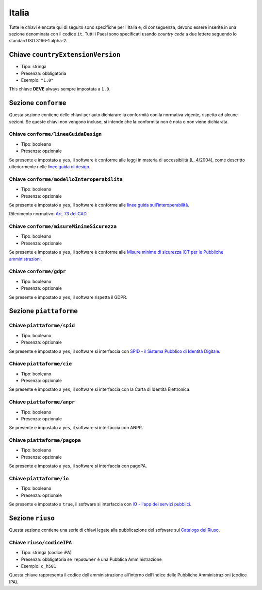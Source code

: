.. _italian-extensions:

Italia
------

Tutte le chiavi elencate qui di seguito sono specifiche per l'Italia e, di
conseguenza, devono essere inserite in una sezione denominata con il codice
``it``. Tutti i Paesi sono specificati usando *country code* a due lettere
seguendo lo standard ISO 3166-1 alpha-2.


Chiave ``countryExtensionVersion``
~~~~~~~~~~~~~~~~~~~~~~~~~~~~~~~~~~

-  Tipo: stringa
-  Presenza: obbligatoria
-  Esempio: ``"1.0"``

This chiave **DEVE** always sempre impostata a ``1.0``.

Sezione ``conforme``
~~~~~~~~~~~~~~~~~~~~

Questa sezione contiene delle chiavi per auto dichiarare la conformità
con la normativa vigente, rispetto ad alcune sezioni.
Se queste chiavi non vengono incluse, si intende che la conformità non è nota
o non viene dichiarata.

Chiave ``conforme/lineeGuidaDesign``
''''''''''''''''''''''''''''''''''''

-  Tipo: booleano
-  Presenza: opzionale

Se presente e impostato a ``yes``, il software è conforme alle leggi in
materia di accessibilità (L. 4/2004), come descritto ulteriormente nelle
`linee guida di
design <https://docs.italia.it/italia/designers-italia/design-linee-guida-docs>`__.

Chiave ``conforme/modelloInteroperabilita``
'''''''''''''''''''''''''''''''''''''''''''

-  Tipo: booleano
-  Presenza: opzionale

Se presente e impostato a ``yes``, il software è conforme alle `linee
guida
sull’interoperabilità <https://docs.italia.it/italia/piano-triennale-ict/lg-modellointeroperabilita-docs>`__.

Riferimento normativo: `Art. 73 del
CAD <https://docs.italia.it/italia/piano-triennale-ict/codice-amministrazione-digitale-docs/it/v2017-12-13/_rst/capo8_art73.html>`__.

Chiave ``conforme/misureMinimeSicurezza``
'''''''''''''''''''''''''''''''''''''''''

-  Tipo: booleano
-  Presenza: opzionale

Se presente e impostato a ``yes``, il software è conforme alle `Misure
minime di sicurezza ICT per le Pubbliche
amministrazioni <https://www.agid.gov.it/it/sicurezza/misure-minime-sicurezza-ict>`__.

Chiave ``conforme/gdpr``
''''''''''''''''''''''''

-  Tipo: booleano
-  Presenza: opzionale

Se presente e impostato a ``yes``, il software rispetta il GDPR.

Sezione ``piattaforme``
~~~~~~~~~~~~~~~~~~~~~~~

Chiave ``piattaforme/spid``
'''''''''''''''''''''''''''

-  Tipo: booleano
-  Presenza: opzionale

Se presente e impostato a ``yes``, il software si interfaccia con `SPID
- il Sistema Pubblico di Identità
Digitale <https://developers.italia.it/it/spid>`__.

Chiave ``piattaforme/cie``
''''''''''''''''''''''''''

-  Tipo: booleano
-  Presenza: opzionale

Se presente e impostato a ``yes``, il software si interfaccia con la
Carta di Identità Elettronica.

Chiave ``piattaforme/anpr``
'''''''''''''''''''''''''''

-  Tipo: booleano
-  Presenza: opzionale

Se presente e impostato a ``yes``, il software si interfaccia con ANPR.

Chiave ``piattaforme/pagopa``
'''''''''''''''''''''''''''''

-  Tipo: booleano
-  Presenza: opzionale

Se presente e impostato a ``yes``, il software si interfaccia con
pagoPA.

Chiave ``piattaforme/io``
'''''''''''''''''''''''''''

-  Tipo: booleano
-  Presenza: opzionale

Se presente e impostato a ``true``, il software si interfaccia con `IO - l'app dei servizi pubblici <https://io.italia.it/>`__.

Sezione ``riuso``
~~~~~~~~~~~~~~~~~

Questa sezione contiene una serie di chiavi legate alla pubblicazione
del software sul `Catalogo del Riuso <https://developers.italia.it>`__.

Chiave ``riuso/codiceIPA``
''''''''''''''''''''''''''

-  Tipo: stringa (codice iPA)
-  Presenza: obbligatoria se ``repoOwner`` è una Pubblica
   Amministrazione
-  Esempio: ``c_h501``

Questa chiave rappresenta il codice dell’amministrazione all’interno
dell’Indice delle Pubbliche Amministrazioni (codice IPA).
